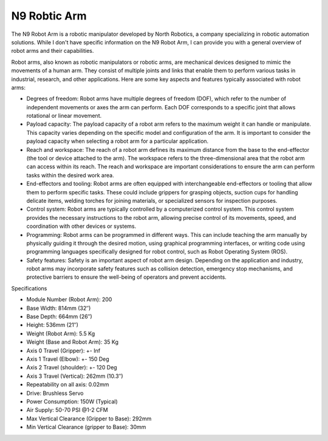 N9 Robtic Arm
=============

The N9 Robot Arm is a robotic manipulator developed by North Robotics, a company specializing in robotic automation solutions. While I don't have specific information on the N9 Robot Arm, I can provide you with a general overview of robot arms and their capabilities.

Robot arms, also known as robotic manipulators or robotic arms, are mechanical devices designed to mimic the movements of a human arm. They consist of multiple joints and links that enable them to perform various tasks in industrial, research, and other applications. Here are some key aspects and features typically associated with robot arms:

- Degrees of freedom: Robot arms have multiple degrees of freedom (DOF), which refer to the number of independent movements or axes the arm can perform. Each DOF corresponds to a specific joint that allows rotational or linear movement.
- Payload capacity: The payload capacity of a robot arm refers to the maximum weight it can handle or manipulate. This capacity varies depending on the specific model and configuration of the arm. It is important to consider the payload capacity when selecting a robot arm for a particular application.
- Reach and workspace: The reach of a robot arm defines its maximum distance from the base to the end-effector (the tool or device attached to the arm). The workspace refers to the three-dimensional area that the robot arm can access within its reach. The reach and workspace are important considerations to ensure the arm can perform tasks within the desired work area.
- End-effectors and tooling: Robot arms are often equipped with interchangeable end-effectors or tooling that allow them to perform specific tasks. These could include grippers for grasping objects, suction cups for handling delicate items, welding torches for joining materials, or specialized sensors for inspection purposes.
- Control system: Robot arms are typically controlled by a computerized control system. This control system provides the necessary instructions to the robot arm, allowing precise control of its movements, speed, and coordination with other devices or systems.
- Programming: Robot arms can be programmed in different ways. This can include teaching the arm manually by physically guiding it through the desired motion, using graphical programming interfaces, or writing code using programming languages specifically designed for robot control, such as Robot Operating System (ROS).
- Safety features: Safety is an important aspect of robot arm design. Depending on the application and industry, robot arms may incorporate safety features such as collision detection, emergency stop mechanisms, and protective barriers to ensure the well-being of operators and prevent accidents.

Specifications 

- Module Number (Robot Arm): 200
- Base Width:	814mm (32″)
- Base Depth:	664mm (26″)
- Height:	536mm (21″)
- Weight (Robot Arm):	5.5 Kg
- Weight (Base and Robot Arm):	35 Kg
- Axis 0 Travel (Gripper):	+- Inf
- Axis 1 Travel (Elbow):	+- 150 Deg
- Axis 2 Travel (shoulder):	+- 120 Deg
- Axis 3 Travel (Vertical):	262mm (10.3″)
- Repeatability on all axis:	0.02mm
- Drive:	Brushless Servo
- Power Consumption:	150W (Typical)
- Air Supply:	50-70 PSI @1-2 CFM
- Max Vertical Clearance (Gripper to Base):	292mm
- Min Vertical Clearance (gripper to Base):	30mm
